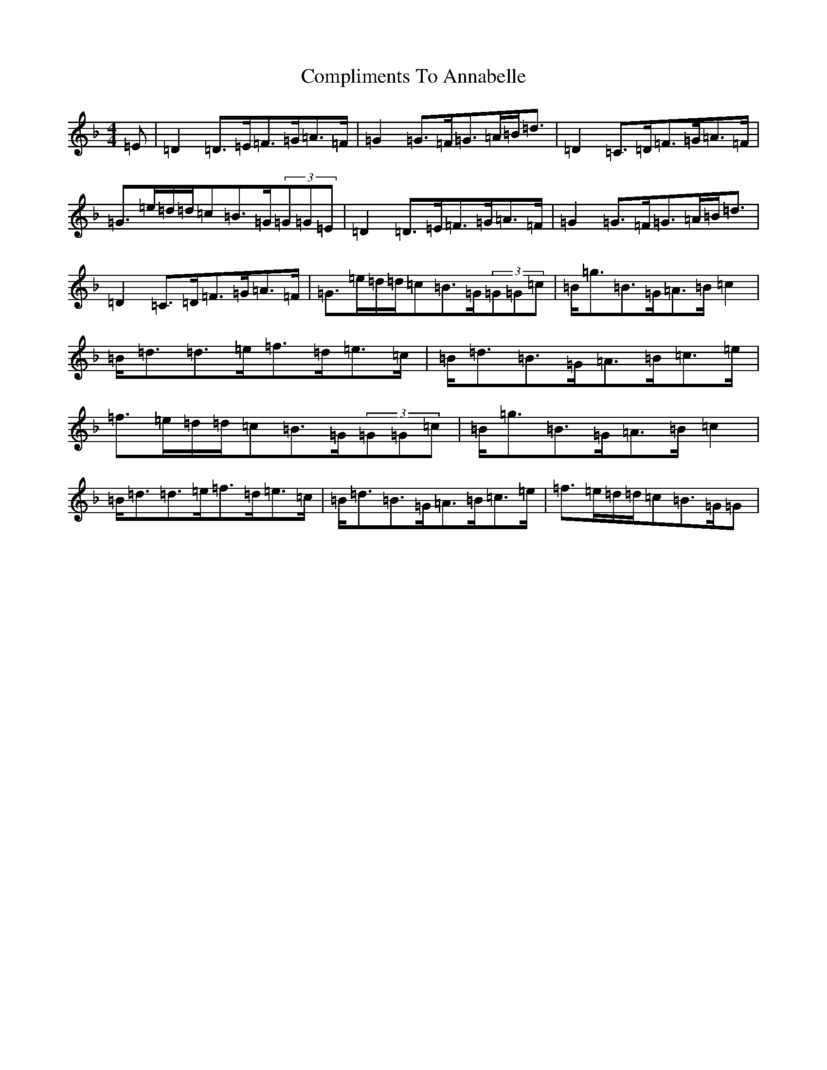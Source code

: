 X: 4033
T: Compliments To Annabelle
S: https://thesession.org/tunes/13003#setting22337
Z: A Mixolydian
R: strathspey
M:4/4
L:1/8
K: C Mixolydian
=E|=D2=D>=E=F>=G=A>=F|=G2=G>=F=G>=A=B<=d|=D2=C>=D=F>=G=A>=F|=G>=e=d/2=d/2=c=B>=G(3=G=G=E|=D2=D>=E=F>=G=A>=F|=G2=G>=F=G>=A=B<=d|=D2=C>=D=F>=G=A>=F|=G>=e=d/2=d/2=c=B>=G(3=G=G=c|=B<=g=B>=G=A>=B=c2|=B<=d=d>=e=f>=d=e>=c|=B<=d=B>=G=A>=B=c>=e|=f>=e=d/2=d/2=c=B>=G(3=G=G=c|=B<=g=B>=G=A>=B=c2|=B<=d=d>=e=f>=d=e>=c|=B<=d=B>=G=A>=B=c>=e|=f>=e=d/2=d/2=c=B>=G=G|